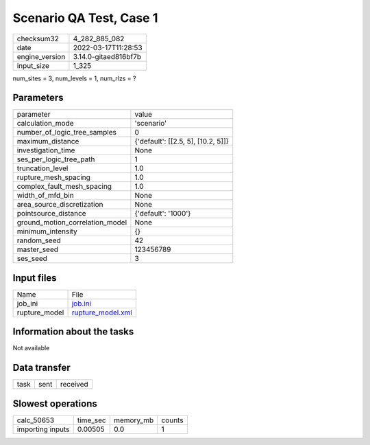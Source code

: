 Scenario QA Test, Case 1
========================

+----------------+----------------------+
| checksum32     | 4_282_885_082        |
+----------------+----------------------+
| date           | 2022-03-17T11:28:53  |
+----------------+----------------------+
| engine_version | 3.14.0-gitaed816bf7b |
+----------------+----------------------+
| input_size     | 1_325                |
+----------------+----------------------+

num_sites = 3, num_levels = 1, num_rlzs = ?

Parameters
----------
+---------------------------------+------------------------------------+
| parameter                       | value                              |
+---------------------------------+------------------------------------+
| calculation_mode                | 'scenario'                         |
+---------------------------------+------------------------------------+
| number_of_logic_tree_samples    | 0                                  |
+---------------------------------+------------------------------------+
| maximum_distance                | {'default': [[2.5, 5], [10.2, 5]]} |
+---------------------------------+------------------------------------+
| investigation_time              | None                               |
+---------------------------------+------------------------------------+
| ses_per_logic_tree_path         | 1                                  |
+---------------------------------+------------------------------------+
| truncation_level                | 1.0                                |
+---------------------------------+------------------------------------+
| rupture_mesh_spacing            | 1.0                                |
+---------------------------------+------------------------------------+
| complex_fault_mesh_spacing      | 1.0                                |
+---------------------------------+------------------------------------+
| width_of_mfd_bin                | None                               |
+---------------------------------+------------------------------------+
| area_source_discretization      | None                               |
+---------------------------------+------------------------------------+
| pointsource_distance            | {'default': '1000'}                |
+---------------------------------+------------------------------------+
| ground_motion_correlation_model | None                               |
+---------------------------------+------------------------------------+
| minimum_intensity               | {}                                 |
+---------------------------------+------------------------------------+
| random_seed                     | 42                                 |
+---------------------------------+------------------------------------+
| master_seed                     | 123456789                          |
+---------------------------------+------------------------------------+
| ses_seed                        | 3                                  |
+---------------------------------+------------------------------------+

Input files
-----------
+---------------+------------------------------------------+
| Name          | File                                     |
+---------------+------------------------------------------+
| job_ini       | `job.ini <job.ini>`_                     |
+---------------+------------------------------------------+
| rupture_model | `rupture_model.xml <rupture_model.xml>`_ |
+---------------+------------------------------------------+

Information about the tasks
---------------------------
Not available

Data transfer
-------------
+------+------+----------+
| task | sent | received |
+------+------+----------+

Slowest operations
------------------
+------------------+----------+-----------+--------+
| calc_50653       | time_sec | memory_mb | counts |
+------------------+----------+-----------+--------+
| importing inputs | 0.00505  | 0.0       | 1      |
+------------------+----------+-----------+--------+